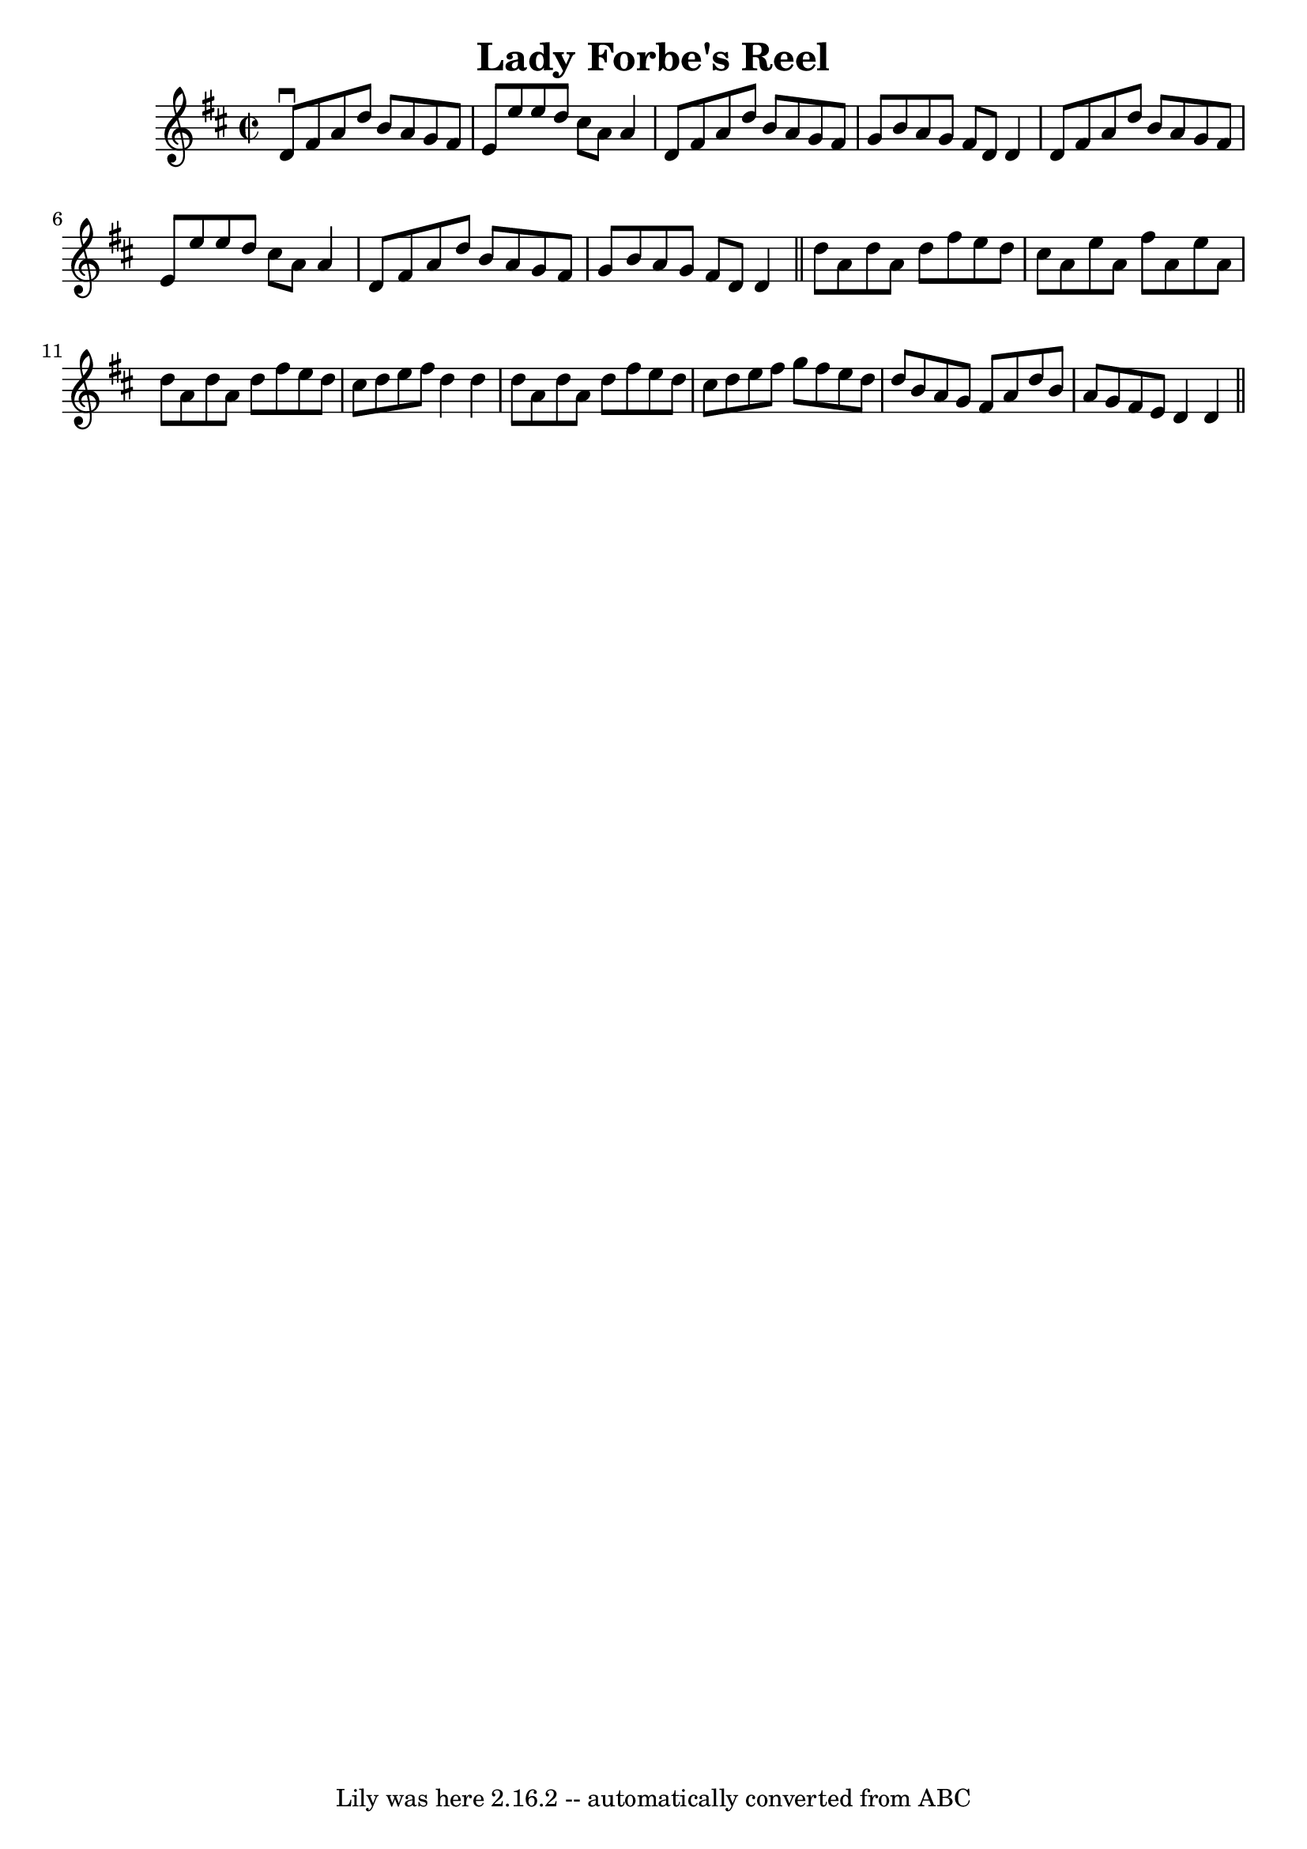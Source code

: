 \version "2.7.40"
\header {
	book = "Ryan's Mammoth Collection"
	crossRefNumber = "1"
	footnotes = ""
	tagline = "Lily was here 2.16.2 -- automatically converted from ABC"
	title = "Lady Forbe's Reel"
}
voicedefault =  {
\set Score.defaultBarType = "empty"

\override Staff.TimeSignature #'style = #'C
 \time 2/2 \key d \major   d'8 ^\downbow   fis'8    a'8    d''8    b'8    a'8   
 g'8    fis'8  \bar "|"   e'8    e''8    e''8    d''8    cis''8    a'8    a'4  
\bar "|"   d'8    fis'8    a'8    d''8    b'8    a'8    g'8    fis'8  \bar "|"  
 g'8    b'8    a'8    g'8    fis'8    d'8    d'4  \bar "|"     d'8    fis'8    
a'8    d''8    b'8    a'8    g'8    fis'8  \bar "|"   e'8    e''8    e''8    
d''8    cis''8    a'8    a'4  \bar "|"   d'8    fis'8    a'8    d''8    b'8    
a'8    g'8    fis'8  \bar "|"   g'8    b'8    a'8    g'8    fis'8    d'8    d'4 
 \bar "||"     d''8    a'8    d''8    a'8    d''8    fis''8    e''8    d''8  
\bar "|"   cis''8    a'8    e''8    a'8    fis''8    a'8    e''8    a'8  
\bar "|"   d''8    a'8    d''8    a'8    d''8    fis''8    e''8    d''8  
\bar "|"   cis''8    d''8    e''8    fis''8    d''4    d''4  \bar "|"     d''8  
  a'8    d''8    a'8    d''8    fis''8    e''8    d''8  \bar "|"   cis''8    
d''8    e''8    fis''8    g''8    fis''8    e''8    d''8  \bar "|"   d''8    
b'8    a'8    g'8    fis'8    a'8    d''8    b'8  \bar "|"   a'8    g'8    
fis'8    e'8    d'4    d'4  \bar "||"   
}

\score{
    <<

	\context Staff="default"
	{
	    \voicedefault 
	}

    >>
	\layout {
	}
	\midi {}
}
